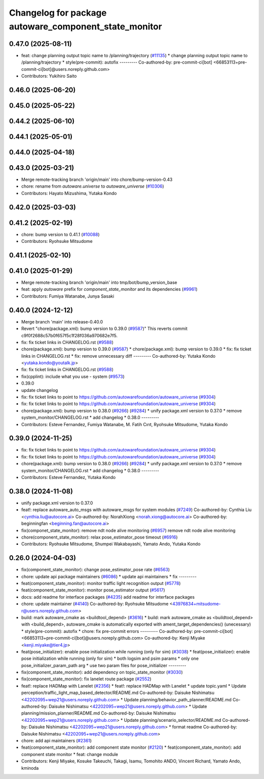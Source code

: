^^^^^^^^^^^^^^^^^^^^^^^^^^^^^^^^^^^^^^^^^^^^^^^^^^^^^^
Changelog for package autoware_component_state_monitor
^^^^^^^^^^^^^^^^^^^^^^^^^^^^^^^^^^^^^^^^^^^^^^^^^^^^^^

0.47.0 (2025-08-11)
-------------------
* feat: change planning output topic name to /planning/trajectory (`#11135 <https://github.com/autowarefoundation/autoware_universe/issues/11135>`_)
  * change planning output topic name to /planning/trajectory
  * style(pre-commit): autofix
  ---------
  Co-authored-by: pre-commit-ci[bot] <66853113+pre-commit-ci[bot]@users.noreply.github.com>
* Contributors: Yukihiro Saito

0.46.0 (2025-06-20)
-------------------

0.45.0 (2025-05-22)
-------------------

0.44.2 (2025-06-10)
-------------------

0.44.1 (2025-05-01)
-------------------

0.44.0 (2025-04-18)
-------------------

0.43.0 (2025-03-21)
-------------------
* Merge remote-tracking branch 'origin/main' into chore/bump-version-0.43
* chore: rename from `autoware.universe` to `autoware_universe` (`#10306 <https://github.com/autowarefoundation/autoware_universe/issues/10306>`_)
* Contributors: Hayato Mizushima, Yutaka Kondo

0.42.0 (2025-03-03)
-------------------

0.41.2 (2025-02-19)
-------------------
* chore: bump version to 0.41.1 (`#10088 <https://github.com/autowarefoundation/autoware_universe/issues/10088>`_)
* Contributors: Ryohsuke Mitsudome

0.41.1 (2025-02-10)
-------------------

0.41.0 (2025-01-29)
-------------------
* Merge remote-tracking branch 'origin/main' into tmp/bot/bump_version_base
* feat: apply `autoware` prefix for `component_state_monitor` and its dependencies (`#9961 <https://github.com/autowarefoundation/autoware_universe/issues/9961>`_)
* Contributors: Fumiya Watanabe, Junya Sasaki

0.40.0 (2024-12-12)
-------------------
* Merge branch 'main' into release-0.40.0
* Revert "chore(package.xml): bump version to 0.39.0 (`#9587 <https://github.com/autowarefoundation/autoware_universe/issues/9587>`_)"
  This reverts commit c9f0f2688c57b0f657f5c1f28f036a970682e7f5.
* fix: fix ticket links in CHANGELOG.rst (`#9588 <https://github.com/autowarefoundation/autoware_universe/issues/9588>`_)
* chore(package.xml): bump version to 0.39.0 (`#9587 <https://github.com/autowarefoundation/autoware_universe/issues/9587>`_)
  * chore(package.xml): bump version to 0.39.0
  * fix: fix ticket links in CHANGELOG.rst
  * fix: remove unnecessary diff
  ---------
  Co-authored-by: Yutaka Kondo <yutaka.kondo@youtalk.jp>
* fix: fix ticket links in CHANGELOG.rst (`#9588 <https://github.com/autowarefoundation/autoware_universe/issues/9588>`_)
* fix(cpplint): include what you use - system (`#9573 <https://github.com/autowarefoundation/autoware_universe/issues/9573>`_)
* 0.39.0
* update changelog
* fix: fix ticket links to point to https://github.com/autowarefoundation/autoware_universe (`#9304 <https://github.com/autowarefoundation/autoware_universe/issues/9304>`_)
* fix: fix ticket links to point to https://github.com/autowarefoundation/autoware_universe (`#9304 <https://github.com/autowarefoundation/autoware_universe/issues/9304>`_)
* chore(package.xml): bump version to 0.38.0 (`#9266 <https://github.com/autowarefoundation/autoware_universe/issues/9266>`_) (`#9284 <https://github.com/autowarefoundation/autoware_universe/issues/9284>`_)
  * unify package.xml version to 0.37.0
  * remove system_monitor/CHANGELOG.rst
  * add changelog
  * 0.38.0
  ---------
* Contributors: Esteve Fernandez, Fumiya Watanabe, M. Fatih Cırıt, Ryohsuke Mitsudome, Yutaka Kondo

0.39.0 (2024-11-25)
-------------------
* fix: fix ticket links to point to https://github.com/autowarefoundation/autoware_universe (`#9304 <https://github.com/autowarefoundation/autoware_universe/issues/9304>`_)
* fix: fix ticket links to point to https://github.com/autowarefoundation/autoware_universe (`#9304 <https://github.com/autowarefoundation/autoware_universe/issues/9304>`_)
* chore(package.xml): bump version to 0.38.0 (`#9266 <https://github.com/autowarefoundation/autoware_universe/issues/9266>`_) (`#9284 <https://github.com/autowarefoundation/autoware_universe/issues/9284>`_)
  * unify package.xml version to 0.37.0
  * remove system_monitor/CHANGELOG.rst
  * add changelog
  * 0.38.0
  ---------
* Contributors: Esteve Fernandez, Yutaka Kondo

0.38.0 (2024-11-08)
-------------------
* unify package.xml version to 0.37.0
* feat!: replace autoware_auto_msgs with autoware_msgs for system modules (`#7249 <https://github.com/autowarefoundation/autoware_universe/issues/7249>`_)
  Co-authored-by: Cynthia Liu <cynthia.liu@autocore.ai>
  Co-authored-by: NorahXiong <norah.xiong@autocore.ai>
  Co-authored-by: beginningfan <beginning.fan@autocore.ai>
* fix(componet_state_monitor): remove ndt node alive monitoring (`#6957 <https://github.com/autowarefoundation/autoware_universe/issues/6957>`_)
  remove ndt node alive monitoring
* chore(component_state_monitor): relax pose_estimator_pose timeout (`#6916 <https://github.com/autowarefoundation/autoware_universe/issues/6916>`_)
* Contributors: Ryohsuke Mitsudome, Shumpei Wakabayashi, Yamato Ando, Yutaka Kondo

0.26.0 (2024-04-03)
-------------------
* fix(component_state_monitor): change pose_estimator_pose rate (`#6563 <https://github.com/autowarefoundation/autoware_universe/issues/6563>`_)
* chore: update api package maintainers (`#6086 <https://github.com/autowarefoundation/autoware_universe/issues/6086>`_)
  * update api maintainers
  * fix
  ---------
* feat(component_state_monitor): monitor traffic light recognition output (`#5778 <https://github.com/autowarefoundation/autoware_universe/issues/5778>`_)
* feat(component_state_monitor): monitor pose_estimator output (`#5617 <https://github.com/autowarefoundation/autoware_universe/issues/5617>`_)
* docs: add readme for interface packages (`#4235 <https://github.com/autowarefoundation/autoware_universe/issues/4235>`_)
  add readme for interface packages
* chore: update maintainer (`#4140 <https://github.com/autowarefoundation/autoware_universe/issues/4140>`_)
  Co-authored-by: Ryohsuke Mitsudome <43976834+mitsudome-r@users.noreply.github.com>
* build: mark autoware_cmake as <buildtool_depend> (`#3616 <https://github.com/autowarefoundation/autoware_universe/issues/3616>`_)
  * build: mark autoware_cmake as <buildtool_depend>
  with <build_depend>, autoware_cmake is automatically exported with ament_target_dependencies() (unecessary)
  * style(pre-commit): autofix
  * chore: fix pre-commit errors
  ---------
  Co-authored-by: pre-commit-ci[bot] <66853113+pre-commit-ci[bot]@users.noreply.github.com>
  Co-authored-by: Kenji Miyake <kenji.miyake@tier4.jp>
* feat(pose_initializer): enable pose initialization while running (only for sim) (`#3038 <https://github.com/autowarefoundation/autoware_universe/issues/3038>`_)
  * feat(pose_initializer): enable pose initialization while running (only for sim)
  * both logsim and psim params
  * only one pose_initializer_param_path arg
  * use two param files for pose_initializer
  ---------
* fix(component_state_monitor): add dependency on topic_state_monitor (`#3030 <https://github.com/autowarefoundation/autoware_universe/issues/3030>`_)
* fix(component_state_monitor): fix lanelet route package (`#2552 <https://github.com/autowarefoundation/autoware_universe/issues/2552>`_)
* feat!: replace HADMap with Lanelet (`#2356 <https://github.com/autowarefoundation/autoware_universe/issues/2356>`_)
  * feat!: replace HADMap with Lanelet
  * update topic.yaml
  * Update perception/traffic_light_map_based_detector/README.md
  Co-authored-by: Daisuke Nishimatsu <42202095+wep21@users.noreply.github.com>
  * Update planning/behavior_path_planner/README.md
  Co-authored-by: Daisuke Nishimatsu <42202095+wep21@users.noreply.github.com>
  * Update planning/mission_planner/README.md
  Co-authored-by: Daisuke Nishimatsu <42202095+wep21@users.noreply.github.com>
  * Update planning/scenario_selector/README.md
  Co-authored-by: Daisuke Nishimatsu <42202095+wep21@users.noreply.github.com>
  * format readme
  Co-authored-by: Daisuke Nishimatsu <42202095+wep21@users.noreply.github.com>
* chore: add api maintainers (`#2361 <https://github.com/autowarefoundation/autoware_universe/issues/2361>`_)
* feat(component_state_monitor): add component state monitor (`#2120 <https://github.com/autowarefoundation/autoware_universe/issues/2120>`_)
  * feat(component_state_monitor): add component state monitor
  * feat: change module
* Contributors: Kenji Miyake, Kosuke Takeuchi, Takagi, Isamu, Tomohito ANDO, Vincent Richard, Yamato Ando, kminoda

